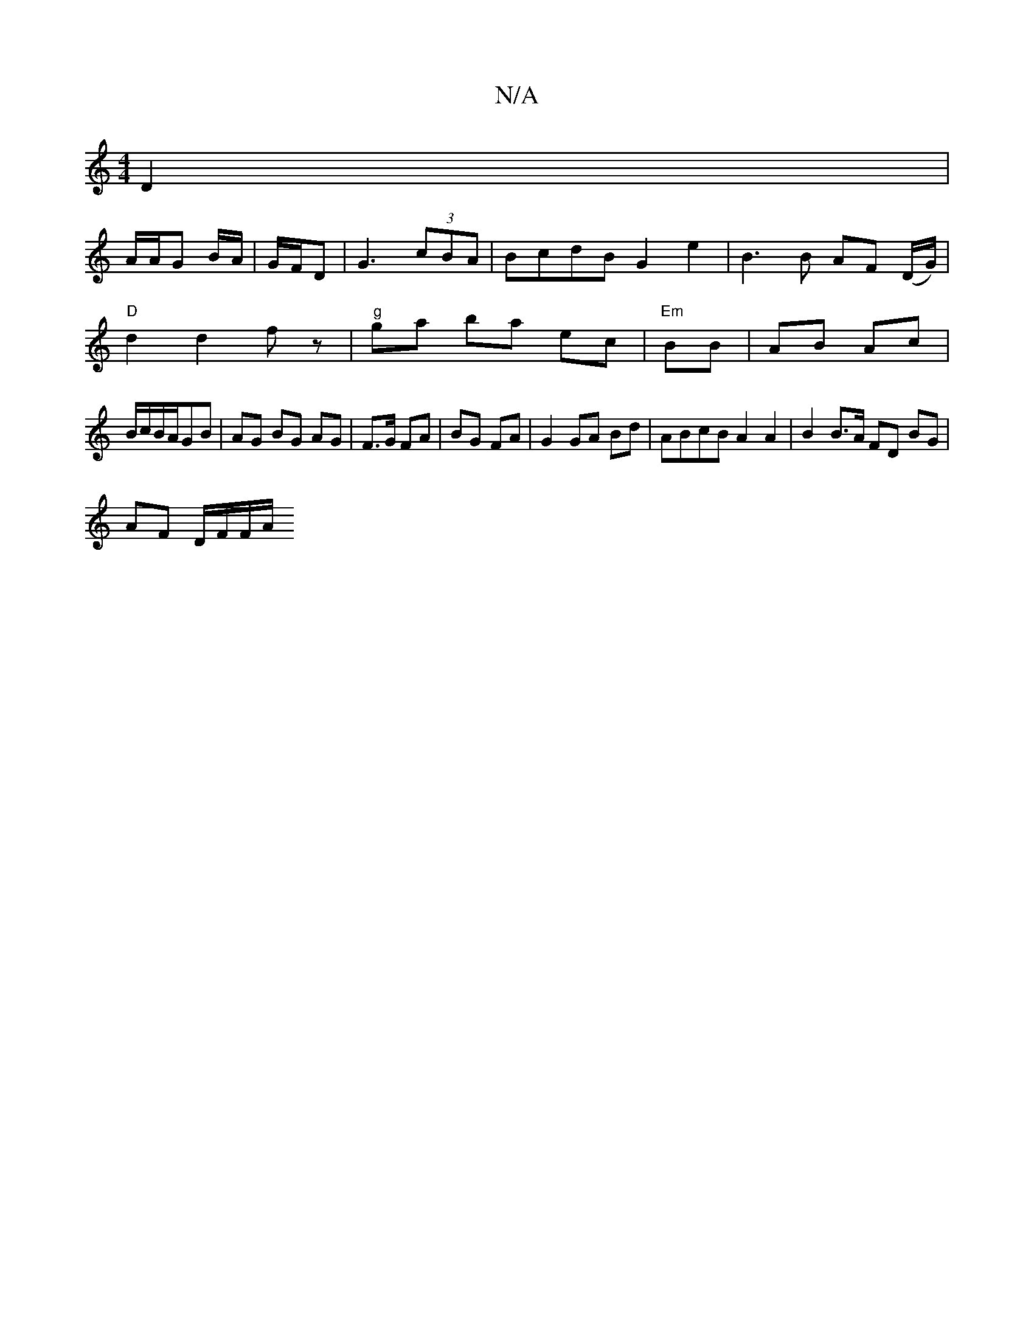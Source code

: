 X:1
T:N/A
M:4/4
R:N/A
K:Cmajor
, D2|
A/A/G B/A/|G/F/D | G3 (3cBA | BcdB G2 e2 | B3 B AF (D/G/) |
"D" d2 d2 fz | "g"ga ba ec | "Em"BB |AB Ac|
B/c/B/A/GB | AG BG AG | F>G FA | BG FA | G2 GA Bd | ABcB A2 A2 | B2 B>A FD BG|
AF D/F/F/A/